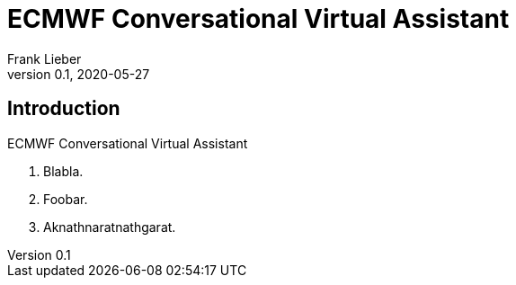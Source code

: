 = ECMWF Conversational Virtual Assistant
:author: Frank Lieber
:revnumber: 0.1
:revdate: 2020-05-27
:imagesdir: images
:glossarydir: glossary
:csvdir: csv
:definitiondir: definition
:sectiondir: section
:show-link-uri:
:hide-uri-scheme:
:tot:
:tof:
:icons: font


:sectnums!:
== Introduction
:sectnums:

ECMWF Conversational Virtual Assistant

<1> Blabla.
<2> Foobar.
<3> Aknathnaratnathgarat.
